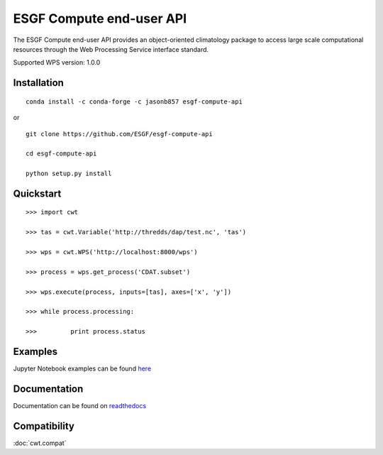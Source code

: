#########################
ESGF Compute end-user API
#########################

The ESGF Compute end-user API provides an object-oriented climatology package 
to access large scale computational resources through the Web Processing 
Service interface standard.

Supported WPS version: 1.0.0

Installation
============
:: 
    
    conda install -c conda-forge -c jasonb857 esgf-compute-api

or

::

    git clone https://github.com/ESGF/esgf-compute-api

    cd esgf-compute-api

    python setup.py install


Quickstart
==========
::

    >>> import cwt

    >>> tas = cwt.Variable('http://thredds/dap/test.nc', 'tas')

    >>> wps = cwt.WPS('http://localhost:8000/wps')

    >>> process = wps.get_process('CDAT.subset')

    >>> wps.execute(process, inputs=[tas], axes=['x', 'y'])

    >>> while process.processing:
    
    >>>         print process.status

Examples
========

Jupyter Notebook examples can be found `here <https://github.com/ESGF/esgf-compute-api/tree/master/examples>`_

Documentation
=============

Documentation can be found on `readthedocs <http://esgf-compute-api.readthedocs.io/en/latest>`_

Compatibility
=============

:doc:`cwt.compat`
